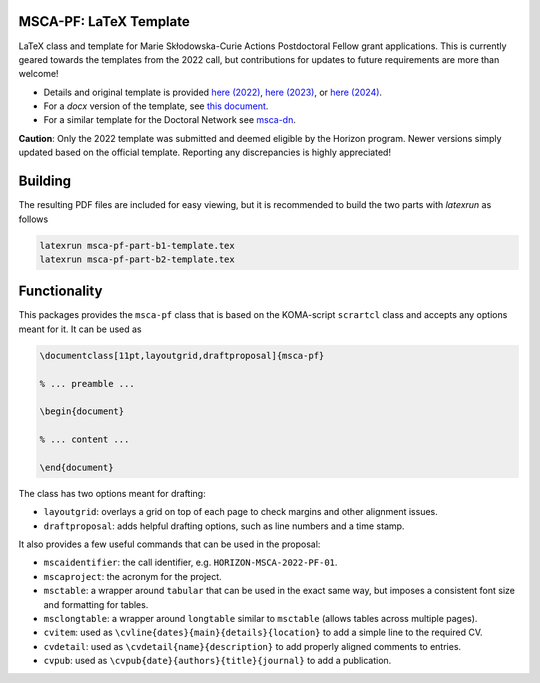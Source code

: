 MSCA-PF: LaTeX Template
-----------------------

LaTeX class and template for Marie Skłodowska-Curie Actions Postdoctoral Fellow
grant applications. This is currently geared towards the templates from the
2022 call, but contributions for updates to future requirements are more than
welcome!

* Details and original template is provided `here (2022) <https://rea.ec.europa.eu/funding-and-grants/horizon-europe-marie-sklodowska-curie-actions/horizon-europe-msca-how-apply_en#postdoctoral-fellowships--call-2022>`__, `here (2023) <https://rea.ec.europa.eu/funding-and-grants/horizon-europe-marie-sklodowska-curie-actions/horizon-europe-msca-how-apply_en#postdoctoral-fellowships--call-2023>`__,
  or `here (2024) <https://rea.ec.europa.eu/funding-and-grants/horizon-europe-marie-sklodowska-curie-actions/horizon-europe-msca-how-apply_en#postdoctoral-fellowships--call-2024>`__.

* For a `docx` version of the template, see `this document <https://rea.ec.europa.eu/document/download/45a8649f-aa5f-4264-8051-ea5b28bcbd65_en?filename=Tpl_Application%20form%20%28Part%20B%29%20%28HE%20MSCA%20PF%29_0.docx>`__.

* For a similar template for the Doctoral Network see `msca-dn <https://github.com/pgarner/msca-dn>`__.

**Caution**: Only the 2022 template was submitted and deemed eligible by the
Horizon program. Newer versions simply updated based on the official template.
Reporting any discrepancies is highly appreciated!

Building
--------

The resulting PDF files are included for easy viewing, but it is recommended to
build the two parts with `latexrun` as follows

.. code:: bash

    latexrun msca-pf-part-b1-template.tex
    latexrun msca-pf-part-b2-template.tex

Functionality
-------------

This packages provides the ``msca-pf`` class that is based on the
KOMA-script ``scrartcl`` class and accepts any options meant for it. It can
be used as

.. code:: latex

    \documentclass[11pt,layoutgrid,draftproposal]{msca-pf}

    % ... preamble ...

    \begin{document}

    % ... content ...

    \end{document}

The class has two options meant for drafting:

* ``layoutgrid``: overlays a grid on top of each page to check margins and
  other alignment issues.
* ``draftproposal``: adds helpful drafting options, such as line numbers and
  a time stamp.

It also provides a few useful commands that can be used in the proposal:

* ``mscaidentifier``: the call identifier, e.g. ``HORIZON-MSCA-2022-PF-01``.
* ``mscaproject``: the acronym for the project.
* ``msctable``: a wrapper around ``tabular`` that can be used in the exact
  same way, but imposes a consistent font size and formatting for tables.
* ``msclongtable``: a wrapper around ``longtable`` similar to ``msctable``
  (allows tables across multiple pages).
* ``cvitem``: used as ``\cvline{dates}{main}{details}{location}`` to add a
  simple line to the required CV.
* ``cvdetail``: used as ``\cvdetail{name}{description}`` to add properly
  aligned comments to entries.
* ``cvpub``: used as ``\cvpub{date}{authors}{title}{journal}`` to add a
  publication.
